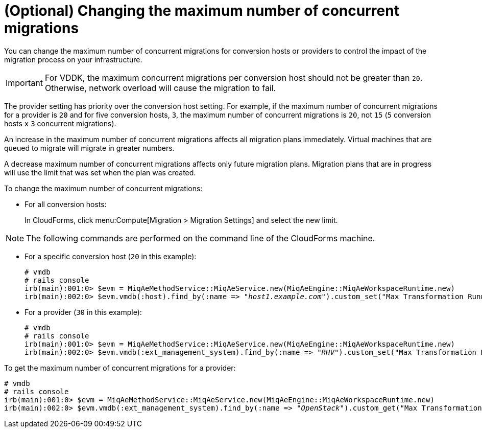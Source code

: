 // Module included in the following assemblies:
// assembly_Preparation.adoc
[id="Configuring_the_maximum_number_of_concurrent_migrations"]
= (Optional) Changing the maximum number of concurrent migrations

You can change the maximum number of concurrent migrations for conversion hosts or providers to control the impact of the migration process on your infrastructure.

[IMPORTANT]
====
For VDDK, the maximum concurrent migrations per conversion host should not be greater than `20`. Otherwise, network overload will cause the migration to fail.
====

The provider setting has priority over the conversion host setting. For example, if the maximum number of concurrent migrations for a provider is `20` and for five conversion hosts, `3`, the maximum number of concurrent migrations is `20`, not `15` (`5` conversion hosts `x` `3` concurrent migrations).

An increase in the maximum number of concurrent migrations affects all migration plans immediately. Virtual machines that are queued to migrate will migrate in greater numbers.

A decrease maximum number of concurrent migrations affects only future migration plans. Migration plans that are in progress will use the limit that was set when the plan was created.

To change the maximum number of concurrent migrations:

* For all conversion hosts:
+
In CloudForms, click menu:Compute[Migration > Migration Settings] and select the new limit.

[NOTE]
====
The following commands are performed on the command line of the CloudForms machine.
====

* For a specific conversion host (`20` in this example):
+
[options="nowrap" subs="+quotes,verbatim"]
----
# vmdb
# rails console
irb(main):001:0> $evm = MiqAeMethodService::MiqAeService.new(MiqAeEngine::MiqAeWorkspaceRuntime.new)
irb(main):002:0> $evm.vmdb(:host).find_by(:name => "_host1.example.com_").custom_set("Max Transformation Runners", _20_)
----

* For a provider (`30` in this example):
+
[options="nowrap" subs="+quotes,verbatim"]
----
# vmdb
# rails console
irb(main):001:0> $evm = MiqAeMethodService::MiqAeService.new(MiqAeEngine::MiqAeWorkspaceRuntime.new)
irb(main):002:0> $evm.vmdb(:ext_management_system).find_by(:name => "_RHV_").custom_set("Max Transformation Runners", _30_)
----

To get the maximum number of concurrent migrations for a provider:

[options="nowrap" subs="+quotes,verbatim"]
----
# vmdb
# rails console
irb(main):001:0> $evm = MiqAeMethodService::MiqAeService.new(MiqAeEngine::MiqAeWorkspaceRuntime.new)
irb(main):002:0> $evm.vmdb(:ext_management_system).find_by(:name => "_OpenStack_").custom_get("Max Transformation Runners")
----
